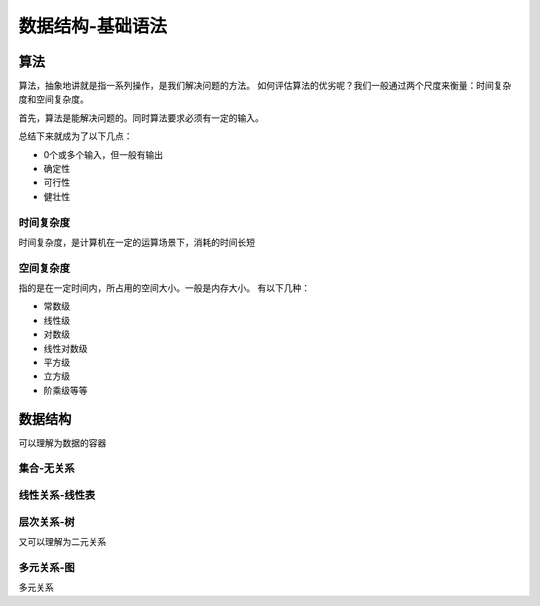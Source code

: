 数据结构-基础语法
********************

算法
===============



算法，抽象地讲就是指一系列操作，是我们解决问题的方法。
如何评估算法的优劣呢？我们一般通过两个尺度来衡量：时间复杂度和空间复杂度。

首先，算法是能解决问题的。同时算法要求必须有一定的输入。

总结下来就成为了以下几点：

- 0个或多个输入，但一般有输出
- 确定性
- 可行性
- 健壮性

时间复杂度
----------

时间复杂度，是计算机在一定的运算场景下，消耗的时间长短

空间复杂度
----------

指的是在一定时间内，所占用的空间大小。一般是内存大小。
有以下几种：

- 常数级
- 线性级
- 对数级
- 线性对数级
- 平方级
- 立方级
- 阶乘级等等

数据结构
==========

可以理解为数据的容器


集合-无关系
--------------

线性关系-线性表
---------------

层次关系-树
---------------

又可以理解为二元关系


多元关系-图
---------------


多元关系
